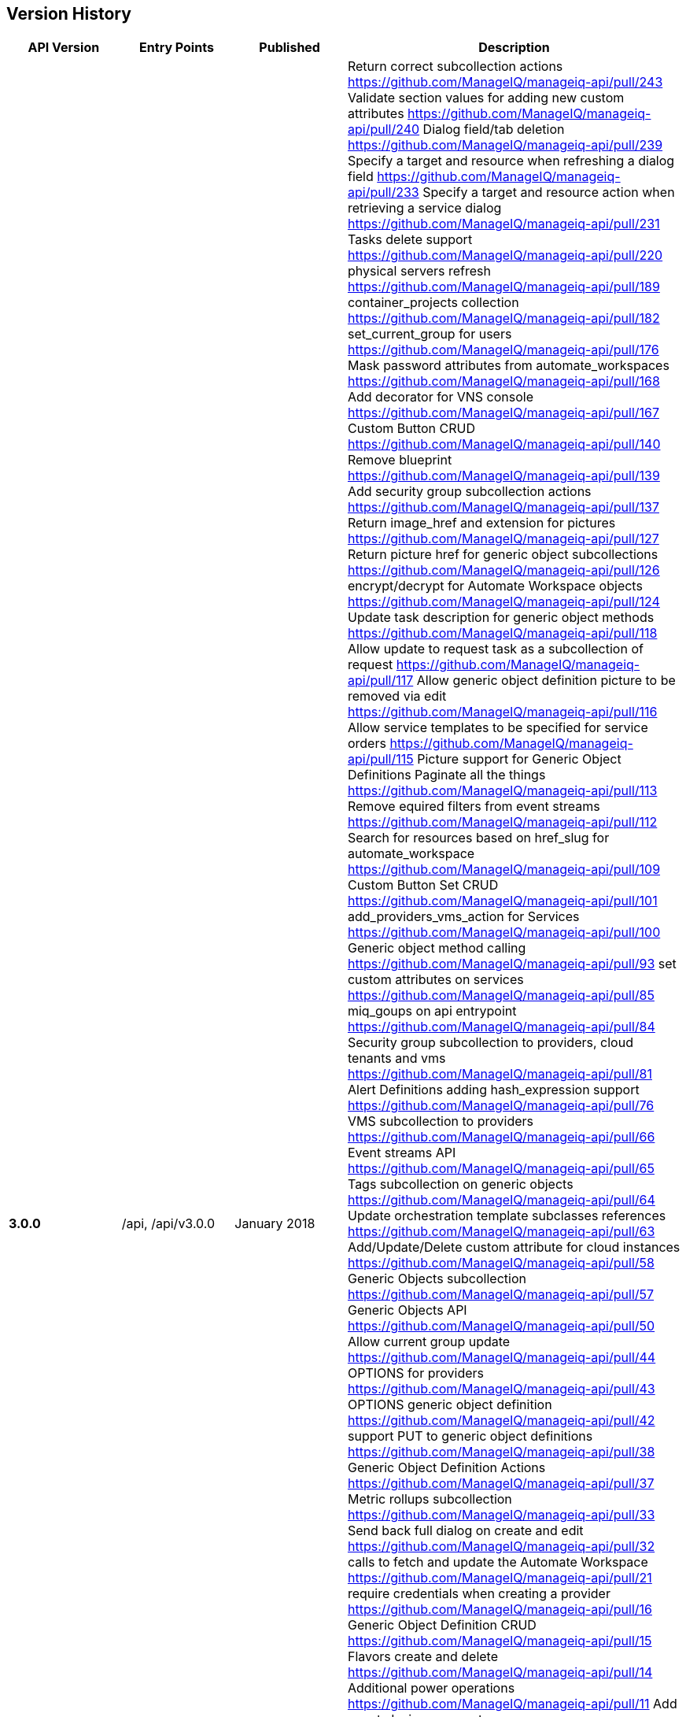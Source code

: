 
[[manageiq-rest-api-version-history]]
== Version History

[cols="1,1,1,3",options="header"]
|=======================================================================
|API Version |Entry Points |Published |Description
|*3.0.0* |/api, /api/v3.0.0 |January 2018 |
Return correct subcollection actions https://github.com/ManageIQ/manageiq-api/pull/243
Validate section values for adding new custom attributes https://github.com/ManageIQ/manageiq-api/pull/240
Dialog field/tab deletion https://github.com/ManageIQ/manageiq-api/pull/239
Specify a target and resource when refreshing a dialog field https://github.com/ManageIQ/manageiq-api/pull/233
Specify a target and resource action when retrieving a service dialog https://github.com/ManageIQ/manageiq-api/pull/231
Tasks delete support https://github.com/ManageIQ/manageiq-api/pull/220
physical servers refresh https://github.com/ManageIQ/manageiq-api/pull/189
container_projects collection https://github.com/ManageIQ/manageiq-api/pull/182
set_current_group for users https://github.com/ManageIQ/manageiq-api/pull/176
Mask password attributes from automate_workspaces https://github.com/ManageIQ/manageiq-api/pull/168
Add decorator for VNS console https://github.com/ManageIQ/manageiq-api/pull/167
Custom Button CRUD https://github.com/ManageIQ/manageiq-api/pull/140
Remove blueprint https://github.com/ManageIQ/manageiq-api/pull/139
Add security group subcollection actions https://github.com/ManageIQ/manageiq-api/pull/137
Return image_href and extension for pictures https://github.com/ManageIQ/manageiq-api/pull/127
Return picture href for generic object subcollections https://github.com/ManageIQ/manageiq-api/pull/126
encrypt/decrypt for Automate Workspace objects https://github.com/ManageIQ/manageiq-api/pull/124
Update task description for generic object methods https://github.com/ManageIQ/manageiq-api/pull/118
Allow update to request task as a subcollection of request https://github.com/ManageIQ/manageiq-api/pull/117
Allow generic object definition picture to be removed via edit https://github.com/ManageIQ/manageiq-api/pull/116
Allow service templates to be specified for service orders https://github.com/ManageIQ/manageiq-api/pull/115
Picture support for Generic Object Definitions 
Paginate all the things https://github.com/ManageIQ/manageiq-api/pull/113
Remove equired filters from event streams https://github.com/ManageIQ/manageiq-api/pull/112
Search for resources based on href_slug for automate_workspace https://github.com/ManageIQ/manageiq-api/pull/109
Custom Button Set CRUD https://github.com/ManageIQ/manageiq-api/pull/101
add_providers_vms_action for Services https://github.com/ManageIQ/manageiq-api/pull/100
Generic object method calling https://github.com/ManageIQ/manageiq-api/pull/93
set custom attributes on services https://github.com/ManageIQ/manageiq-api/pull/85
miq_goups on api entrypoint https://github.com/ManageIQ/manageiq-api/pull/84
Security group subcollection to providers, cloud tenants and vms https://github.com/ManageIQ/manageiq-api/pull/81
Alert Definitions adding hash_expression support https://github.com/ManageIQ/manageiq-api/pull/76
VMS subcollection to providers https://github.com/ManageIQ/manageiq-api/pull/66
Event streams API https://github.com/ManageIQ/manageiq-api/pull/65
Tags subcollection on generic objects https://github.com/ManageIQ/manageiq-api/pull/64
Update orchestration template subclasses references https://github.com/ManageIQ/manageiq-api/pull/63
Add/Update/Delete custom attribute for cloud instances https://github.com/ManageIQ/manageiq-api/pull/58
Generic Objects subcollection https://github.com/ManageIQ/manageiq-api/pull/57
Generic Objects API https://github.com/ManageIQ/manageiq-api/pull/50
Allow current group update https://github.com/ManageIQ/manageiq-api/pull/44
OPTIONS for providers https://github.com/ManageIQ/manageiq-api/pull/43
OPTIONS generic object definition https://github.com/ManageIQ/manageiq-api/pull/42
support PUT to generic object definitions https://github.com/ManageIQ/manageiq-api/pull/38
Generic Object Definition Actions https://github.com/ManageIQ/manageiq-api/pull/37
Metric rollups subcollection https://github.com/ManageIQ/manageiq-api/pull/33
Send back full dialog on create and edit https://github.com/ManageIQ/manageiq-api/pull/32
calls to fetch and update the Automate Workspace https://github.com/ManageIQ/manageiq-api/pull/21
require credentials when creating a provider https://github.com/ManageIQ/manageiq-api/pull/16
Generic Object Definition CRUD https://github.com/ManageIQ/manageiq-api/pull/15
Flavors create and delete https://github.com/ManageIQ/manageiq-api/pull/14
Additional power operations https://github.com/ManageIQ/manageiq-api/pull/11
Add guest_devices support https://github.com/ManageIQ/manageiq-api/pull/7
Metrics rollups API https://github.com/ManageIQ/manageiq-api/pull/4
Add metrics default limit to API settings https://github.com/ManageIQ/manageiq/pull/15797
Query by multiple tags https://github.com/ManageIQ/manageiq/pull/15557
rollups_in_range method https://github.com/ManageIQ/manageiq/pull/15549
Allow operator characters on the RHS of filter https://github.com/ManageIQ/manageiq/pull/15534
Make namespace into a virtual attribute https://github.com/ManageIQ/manageiq/pull/15532
Floating IPs https://github.com/ManageIQ/manageiq/pull/15524
Network Routers https://github.com/ManageIQ/manageiq/pull/15450
Removed support for Compressed Ids
Redirect tasks subcollection to request_tasks https://github.com/ManageIQ/manageiq/pull/15357
Remove miq_server https://github.com/ManageIQ/manageiq/pull/15284
set_miq_server Action https://github.com/ManageIQ/manageiq/pull/15262
Add cloud subnet REST API
Add paging links to the API https://github.com/ManageIQ/manageiq/pull/15148
Add support for Cloud Volume Delete action https://github.com/ManageIQ/manageiq/pull/15097
configuration_script_sources subcollection https://github.com/ManageIQ/manageiq/pull/15070
Return BadRequestError when invalid attributes are specified https://github.com/ManageIQ/manageiq/pull/15040
Return href on create https://github.com/ManageIQ/manageiq/pull/15005
Enable custom actions for several collections,
Support DELETE method for Custom Attributes,
Support multi-manager Provider refreshes,
Refreshing Authentications,
Refreshing Configuration Script Sources,
Enable edits for Automation and Provision Requests,
Assigning and Unassining Policies from Policy Profiles 
|*2.4.0* |/api, /api/v2.4.0 |June 2017 | CRUD on actions,
Creating and accessing alert actions of alert resources,
CRUD on Alert Definitions,
Querying Alerts,
CRUD on Authentications,
CRUD on Conditions,
Querying Cloud Volumes,
Querying Configuration Script Payloads,
Creating and querying Authentications of Configuration Script Payloads,
CRUD on Configuration Script Sources,
Querying Load Balancers,
Copying Orchestration Templates,
CRUD on Policies,
Accessing Load Balancers of Providers,
Importing VMs in Providers,
Querying Regions,
CRUD and Copy of Service Dialogs,
Copying Service Orders,
Accessing Orchestration Stacks of Services,
Bulk assignment of Tags on Services,
Adding and Removing Resources of Services,
Adding and Removing Approvers to Service Requests,
CRUD of Service Templates,
Editing Vms,
Creating, Querying, Reverting and Deleting Snapshots of Vms,
Bulk assignment of Tags on Vms,
Creating, Querying and Deleting Snapshots of Instances
|*2.3.0* |/api, /api/v2.3.0 |December 2016 |Automate Collection,
Automate Domains Collection, Automate Domain refresh_from_source,
Collection OPTIONS and metadata,
Service Power Operations,
Picture Create action,
Delete Service Dialogs,
Bulk Queries,
CRUD on Notifications,
Blueprint Collection, CRUD, publishing, and Tagging,
Custom Attributes on Providers,
Additional Server information provided in API entry point,
CRUD on Arbitration Profiles,
CRUD on Arbitration Rules,
CRUD on Arbitration Settings,
Queries of Virtual Templates,
Cloud Networks subcollection for Providers,
Service Create action,
CRUD on Orchestration Templates
|*2.2.0* |/api, /api/v2.2.0 |June 2016 |CRUD on Groups,
CRUD on Users,
Updating a Host password,
Service Reconfigure action,
Additional Vm collection actions,
Instance collection actions,
Approve/Deny provision and automation requests,
Delete one's own authentication token,
Filtering enhancements to support virtual attributes,
Querying enhancements to support case insensitive sorting,
CRUD on Tenant quotas,
Exposing read-only subset of Settings,
Shopping Carts
|*2.1.0* |/api, /api/v2.1.0 |November 2015 |CRUD on Tenants,
CRUD on Categories and Tags,
CRUD on User Roles,
CRUD on Chargeback Rates,
Tagging Tenants, Changing user password,
Querying reports, importing and running reports,
Querying service dialogs of service template and services,
Querying pictures of services, service requests and service templates,
Custom buttons and dialogs support on services and service templates,
Ability to trigger custom actions on services,
Setting ownership on Services, Vms and Templates,
User group authorization,
Additional Primary Collections: Features, Roles, Tenants,
Service dialogs, Provision dialogs,
Reports, Chargebacks, Rates, Categories, Tags
|*2.0.0* |/api, /api/v2.0.0 |May 2015 |Parity with SOAP API,
Support for Providers CRUD & Refresh action,
VM Control Management,
VM Custom Attributes,
Improved Tagging queries,
Tag Management,
Policy and Policy Profile Management,
Improved Action Result responses,
Expanded Primary collections
|*1.1* |/api/v1.1 |October 2014 |CVE-2014-7814 Fix,
sqlfilter replaced with new filter[] parameter
|*1.0* |/api/v1.0 |August 2014 |Foundation,
Collections, Resources and Subcollections,
Querying, Filtering, Paging, and Sorting,
Tagging,
Service Catalog Management,
Service Ordering,
Provision Requests,
Automation Requests
|=======================================================================

